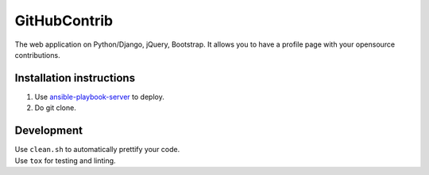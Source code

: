 GitHubContrib
==========================================================

|Build Status| |Requirements Status| |Codecov|

The web application on Python/Django, jQuery, Bootstrap. It allows you to have a profile page with your opensource contributions.

Installation instructions
----------------------------

1. Use ansible-playbook-server_ to deploy.
2. Do git clone.

Development
--------------

| Use ``clean.sh`` to automatically prettify your code.
| Use ``tox`` for testing and linting.

.. |Requirements Status| image:: https://requires.io/github/desecho/ghcontrib/requirements.svg?branch=master
   :target: https://requires.io/github/desecho/ghcontrib/requirements/?branch=master

.. |Codecov| image:: https://codecov.io/gh/desecho/ghcontrib/branch/master/graph/badge.svg
   :target: https://codecov.io/gh/desecho/ghcontrib

.. |Build Status| image:: https://travis-ci.org/desecho/ghcontrib.svg?branch=master
   :target: https://travis-ci.org/desecho/ghcontrib

.. _ansible-playbook-server: https://github.com/desecho/ansible-playbook-server
